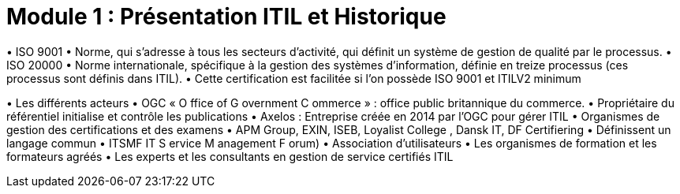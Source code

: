 = Module 1 : Présentation ITIL et Historique
:navtitle: Présentation ITIL et Historique


•
ISO 9001
•
Norme, qui s’adresse à tous les secteurs d’activité, qui définit un système de gestion de qualité par
le processus.
•
ISO 20000
•
Norme internationale, spécifique à la gestion des systèmes d’information, définie en treize
processus (ces processus sont définis dans ITIL).
•
Cette certification est facilitée si l’on possède ISO 9001 et ITILV2 minimum



•
Les différents acteurs
•
OGC « O ffice of G overnment C ommerce » : office public britannique du commerce.
•
Propriétaire du référentiel initialise et contrôle les publications
•
Axelos : Entreprise créée en 2014 par l’OGC pour gérer ITIL
•
Organismes de gestion des certifications et des examens
•
APM Group, EXIN, ISEB, Loyalist College , Dansk IT, DF Certifiering
•
Définissent un langage commun
•
ITSMF IT S ervice M anagement F orum)
•
Association d’utilisateurs
•
Les organismes de formation et les formateurs agréés
•
Les experts et les consultants en gestion de service certifiés ITIL